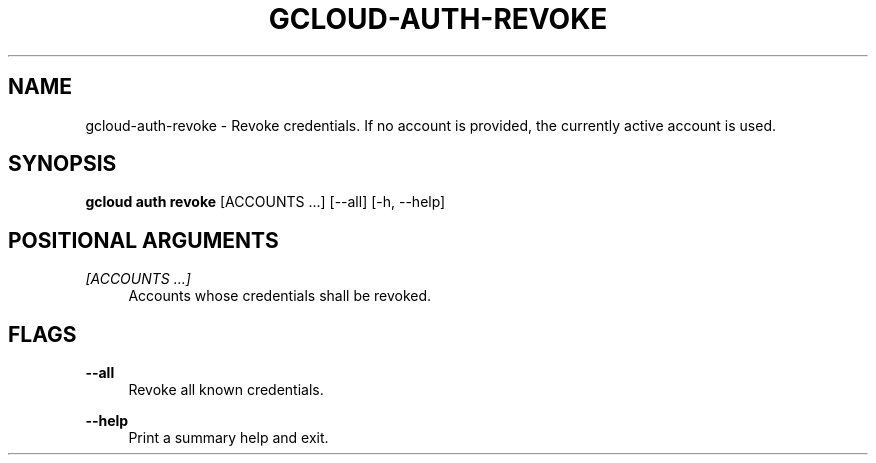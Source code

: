 '\" t
.\"     Title: gcloud-auth-revoke
.\"    Author: [FIXME: author] [see http://docbook.sf.net/el/author]
.\" Generator: DocBook XSL Stylesheets v1.78.1 <http://docbook.sf.net/>
.\"      Date: 04/30/2014
.\"    Manual: \ \&
.\"    Source: \ \&
.\"  Language: English
.\"
.TH "GCLOUD\-AUTH\-REVOKE" "1" "04/30/2014" "\ \&" "\ \&"
.\" -----------------------------------------------------------------
.\" * Define some portability stuff
.\" -----------------------------------------------------------------
.\" ~~~~~~~~~~~~~~~~~~~~~~~~~~~~~~~~~~~~~~~~~~~~~~~~~~~~~~~~~~~~~~~~~
.\" http://bugs.debian.org/507673
.\" http://lists.gnu.org/archive/html/groff/2009-02/msg00013.html
.\" ~~~~~~~~~~~~~~~~~~~~~~~~~~~~~~~~~~~~~~~~~~~~~~~~~~~~~~~~~~~~~~~~~
.ie \n(.g .ds Aq \(aq
.el       .ds Aq '
.\" -----------------------------------------------------------------
.\" * set default formatting
.\" -----------------------------------------------------------------
.\" disable hyphenation
.nh
.\" disable justification (adjust text to left margin only)
.ad l
.\" -----------------------------------------------------------------
.\" * MAIN CONTENT STARTS HERE *
.\" -----------------------------------------------------------------
.SH "NAME"
gcloud-auth-revoke \- Revoke credentials\&. If no account is provided, the currently active account is used\&.
.SH "SYNOPSIS"
.sp
\fBgcloud auth revoke\fR [ACCOUNTS \&...] [\-\-all] [\-h, \-\-help]
.SH "POSITIONAL ARGUMENTS"
.PP
\fI[ACCOUNTS \&...]\fR
.RS 4
Accounts whose credentials shall be revoked\&.
.RE
.SH "FLAGS"
.PP
\fB\-\-all\fR
.RS 4
Revoke all known credentials\&.
.RE
.PP
\fB\-\-help\fR
.RS 4
Print a summary help and exit\&.
.RE
